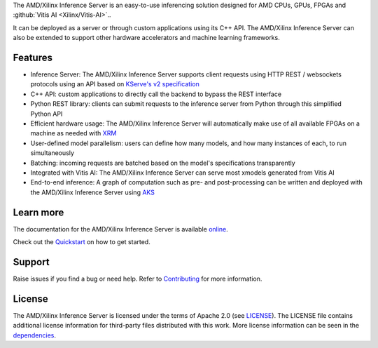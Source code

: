 ..
    Copyright 2021 Xilinx Inc.

    Licensed under the Apache License, Version 2.0 (the "License");
    you may not use this file except in compliance with the License.
    You may obtain a copy of the License at

        http://www.apache.org/licenses/LICENSE-2.0

    Unless required by applicable law or agreed to in writing, software
    distributed under the License is distributed on an "AS IS" BASIS,
    WITHOUT WARRANTIES OR CONDITIONS OF ANY KIND, either express or implied.
    See the License for the specific language governing permissions and
    limitations under the License.

The AMD/Xilinx Inference Server is an easy-to-use inferencing solution designed for AMD CPUs, GPUs, FPGAs and :github:`Vitis AI <Xilinx/Vitis-AI>`..

It can be deployed as a server or through custom applications using its C++ API.
The AMD/Xilinx Inference Server can also be extended to support other hardware accelerators and machine learning frameworks.

Features
--------

* Inference Server: The AMD/Xilinx Inference Server supports client requests using HTTP REST / websockets protocols using an API based on `KServe's v2 specification <https://github.com/kserve/kserve/blob/master/docs/predict-api/v2/required_api.md>`__
* C++ API: custom applications to directly call the backend to bypass the REST interface
* Python REST library: clients can submit requests to the inference server from Python through this simplified Python API
* Efficient hardware usage: The AMD/Xilinx Inference Server will automatically make use of all available FPGAs on a machine as needed with `XRM <https://github.com/Xilinx/XRM>`__
* User-defined model parallelism: users can define how many models, and how many instances of each, to run simultaneously
* Batching: incoming requests are batched based on the model's specifications transparently
* Integrated with Vitis AI: The AMD/Xilinx Inference Server can serve most xmodels generated from Vitis AI
* End-to-end inference: A graph of computation such as pre- and post-processing can be written and deployed with the AMD/Xilinx Inference Server using `AKS <https://github.com/Xilinx/Vitis-AI/tree/master/tools/AKS>`__

Learn more
----------

The documentation for the AMD/Xilinx Inference Server is available `online <https://xilinx.github.io/inference-server/>`__.

Check out the `Quickstart <https://xilinx.github.io/inference-server/main/quickstart.html>`__ on how to get started.

Support
-------

Raise issues if you find a bug or need help.
Refer to `Contributing <https://xilinx.github.io/inference-server/main/contributing.html>`__ for more information.

License
-------

The AMD/Xilinx Inference Server is licensed under the terms of Apache 2.0 (see `LICENSE <https://github.com/Xilinx/inference-server/blob/main/LICENSE>`__).
The LICENSE file contains additional license information for third-party files distributed with this work.
More license information can be seen in the `dependencies <https://xilinx.github.io/inference-server/main/dependencies.html>`__.
